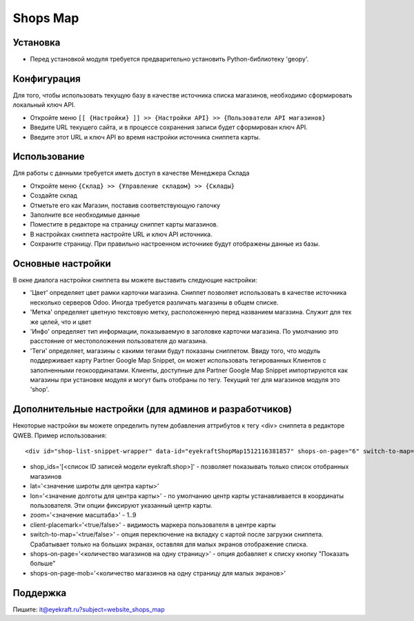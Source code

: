 ===========
 Shops Map 
===========

Установка
=========
* Перед установкой модуля требуется предварительно установить Python-библиотеку 'geopy'.

Конфигурация
============

Для того, чтобы использовать текущую базу в качестве источника списка магазинов, необходимо сформировать локальный ключ API.

* Откройте меню ``[[ {Настройки} ]] >> {Настройки API} >> {Пользователи API магазинов}``
* Введите URL текущего сайта, и в процессе сохранения записи будет сформирован ключ API.
* Введите этот URL и ключ API во время настройки источника сниппета карты.

Использование
=============

Для работы с данными требуется иметь доступ в качестве Менеджера Склада

* Откройте меню ``{Склад} >> {Управление складом} >> {Склады}``
* Создайте склад
* Отметьте его как Магазин, поставив соответствующую галочку
* Заполните все необходимые данные

* Поместите в редакторе на страницу сниппет карты магазинов.
* В настройках сниппета настройте URL и ключ API источника.
* Сохраните страницу. При правильно настроенном источнике будут отображены данные из базы.


Основные настройки
==================

В окне диалога настройки сниппета вы можете выставить следующие настройки:

* 'Цвет' определяет цвет рамки карточки магазина. Сниппет позволяет использовать в качестве источника несколько серверов Odoo. Иногда требуется различать магазины в общем списке.
* 'Метка' определяет цветную текстовую метку, расположенную перед названием магазина. Служит для тех же целей, что и цвет
* 'Инфо' определяет тип информации, показываемую в заголовке карточки магазина. По умолчанию это расстояние от местоположения пользователя до магазина.
* 'Теги' определяет, магазины с какими тегами будут показаны сниппетом. Ввиду того, что модуль поддерживает карту Partner Google Map Snippet, он может использовать тегированных Клиентов с заполненными геокоординатами. Клиенты, доступные для Partner Google Map Snippet импортируются как магазины при установке модуля и могут быть отобраны по тегу. Текущий тег для магазинов модуля это 'shop'.

Дополнительные настройки (для админов и разработчиков)
======================================================

Некоторые настройки вы можете определить путем добавления аттрибутов к тегу <div> сниппета в редакторе QWEB.
Пример использования::
	
	<div id="shop-list-snippet-wrapper" data-id="eyekraftShopMap1512116381857" shops-on-page="6" switch-to-map="true">

* shop_ids='[<список ID записей модели eyekraft.shop>]' - позволяет показывать только список отобранных магазинов
* lat='<значение широты для центра карты>'
* lon='<значение долготы для центра карты>' - по умолчанию центр карты устанавливается в координаты пользователя. Эти опции фиксируют указанный центр карты.
* zoom='<значение масштаба>' - 1..9
* client-placemark='<true/false>' - видимость маркера пользователя в центре карты
* switch-to-map='<true/false>' - опция переключение на вкладку с картой после загрузки сниппета. Срабатывает только на больших экранах, оставляя для малых экранов отображение списка.
* shops-on-page='<количество магазинов на одну страницу>' - опция добавляет к списку кнопку "Показать больше"
* shops-on-page-mob='<количество магазинов на одну страницу для малых экранов>'

Поддержка
=========

Пишите: it@eyekraft.ru?subject=website_shops_map